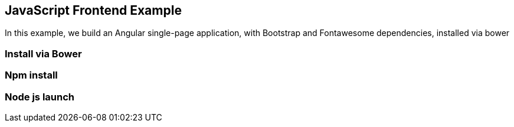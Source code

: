 [[jsfrontend]]
== JavaScript Frontend Example

In this example, we build an Angular single-page application, with Bootstrap and Fontawesome dependencies, installed via bower

=== Install via Bower

=== Npm install

=== Node js launch
